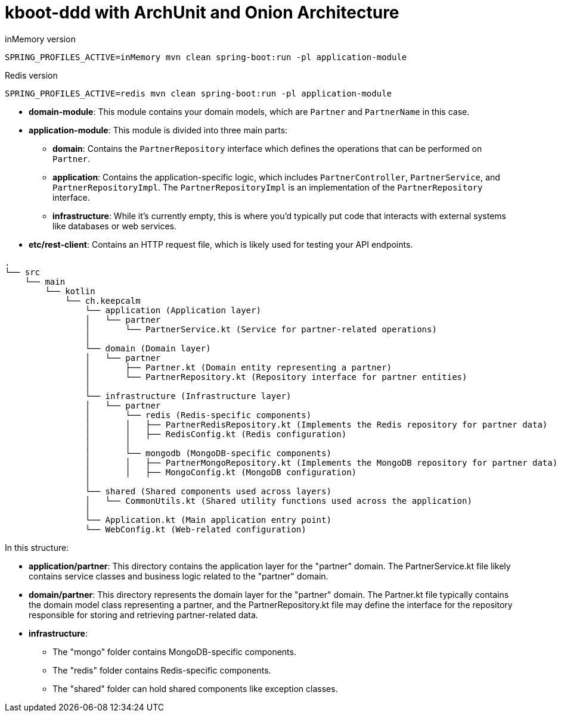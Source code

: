 = kboot-ddd with ArchUnit and Onion Architecture

.inMemory version
----
SPRING_PROFILES_ACTIVE=inMemory mvn clean spring-boot:run -pl application-module
----
.Redis version
----
SPRING_PROFILES_ACTIVE=redis mvn clean spring-boot:run -pl application-module
----

* *domain-module*: This module contains your domain models, which are `Partner` and `PartnerName` in this case.

* *application-module*: This module is divided into three main parts:

** *domain*: Contains the `PartnerRepository` interface which defines the operations that can be performed on `Partner`.
** *application*: Contains the application-specific logic, which includes `PartnerController`, `PartnerService`, and `PartnerRepositoryImpl`. The `PartnerRepositoryImpl` is an implementation of the `PartnerRepository` interface.
** *infrastructure*: While it’s currently empty, this is where you’d typically put code that interacts with external systems like databases or web services.
* *etc/rest-client*: Contains an HTTP request file, which is likely used for testing your API endpoints.





```bash
.
└── src
    └── main
        └── kotlin
            └── ch.keepcalm
                └── application (Application layer)
                │   └── partner
                │       └── PartnerService.kt (Service for partner-related operations)
                │
                └── domain (Domain layer)
                │   └── partner
                │       ├── Partner.kt (Domain entity representing a partner)
                │       └── PartnerRepository.kt (Repository interface for partner entities)
                │
                └── infrastructure (Infrastructure layer)
                │   └── partner
                │       └── redis (Redis-specific components)
                │       │   ├── PartnerRedisRepository.kt (Implements the Redis repository for partner data)
                │       │   ├── RedisConfig.kt (Redis configuration)
                │       │
                │       └── mongodb (MongoDB-specific components)
                │       │   ├── PartnerMongoRepository.kt (Implements the MongoDB repository for partner data)
                │       │   ├── MongoConfig.kt (MongoDB configuration)
                │
                └── shared (Shared components used across layers)
                │   └── CommonUtils.kt (Shared utility functions used across the application)
                │
                └── Application.kt (Main application entry point)
                └── WebConfig.kt (Web-related configuration)

```
In this structure:

* *application/partner*: This directory contains the application layer for the "partner" domain.
The PartnerService.kt file likely contains service classes and business logic related to the "partner" domain.

* *domain/partner*: This directory represents the domain layer for the "partner" domain.
The Partner.kt file typically contains the domain model class representing a partner,
and the PartnerRepository.kt file may define the interface for the repository responsible for storing and retrieving partner-related data.

* *infrastructure*:
- The "mongo" folder contains MongoDB-specific components.
- The "redis" folder contains Redis-specific components.
- The "shared" folder can hold shared components like exception classes.






